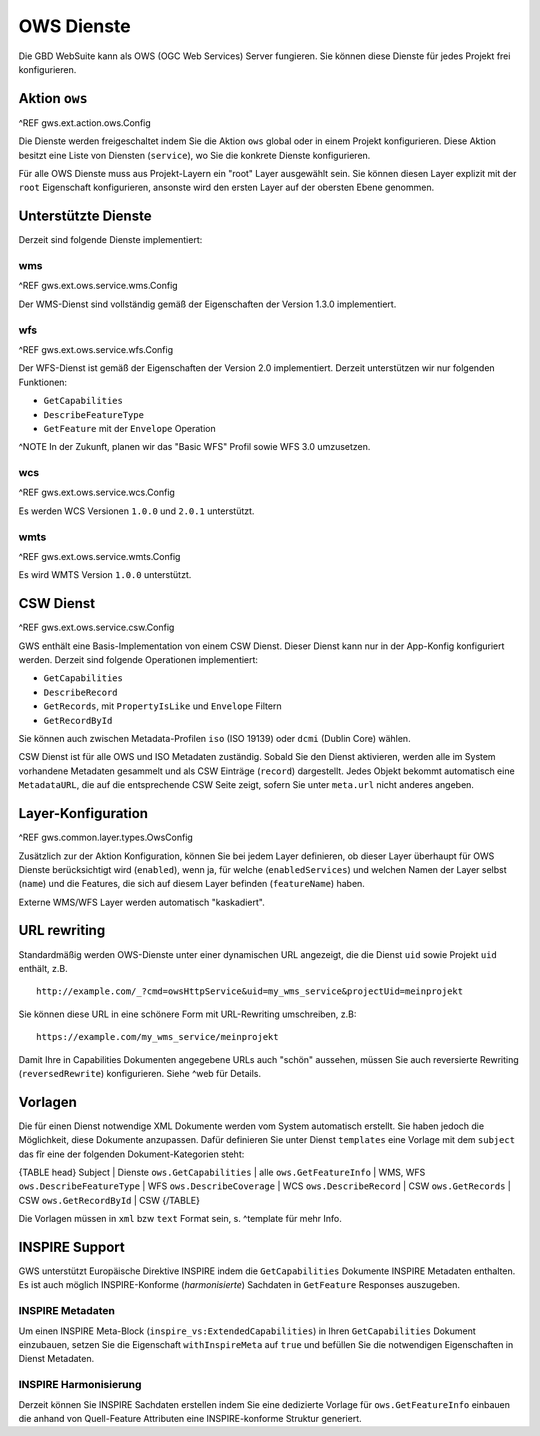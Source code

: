 OWS Dienste
===========

Die GBD WebSuite kann als OWS (OGC Web Services) Server fungieren. Sie können diese Dienste für jedes Projekt frei konfigurieren.

Aktion ``ows``
--------------

^REF gws.ext.action.ows.Config

Die Dienste werden freigeschaltet indem Sie die Aktion ``ows`` global oder in einem Projekt konfigurieren. Diese Aktion besitzt eine Liste von Diensten (``service``), wo Sie die konkrete Dienste konfigurieren.

Für alle OWS Dienste muss aus Projekt-Layern ein "root" Layer ausgewählt sein. Sie können diesen Layer explizit mit der ``root`` Eigenschaft konfigurieren, ansonste wird den ersten Layer auf der obersten Ebene genommen.

Unterstützte Dienste
--------------------

Derzeit sind folgende Dienste implementiert:

wms
~~~

^REF gws.ext.ows.service.wms.Config

Der WMS-Dienst sind vollständig gemäß der Eigenschaften der Version 1.3.0 implementiert.

wfs
~~~

^REF gws.ext.ows.service.wfs.Config

Der WFS-Dienst ist gemäß der Eigenschaften der Version 2.0 implementiert. Derzeit unterstützen wir nur folgenden Funktionen:

- ``GetCapabilities``
- ``DescribeFeatureType``
- ``GetFeature`` mit der ``Envelope`` Operation

^NOTE In der Zukunft, planen wir das "Basic WFS" Profil sowie WFS 3.0 umzusetzen.

wcs
~~~

^REF gws.ext.ows.service.wcs.Config

Es werden WCS Versionen ``1.0.0`` und ``2.0.1`` unterstützt.

wmts
~~~~

^REF gws.ext.ows.service.wmts.Config

Es wird WMTS Version ``1.0.0`` unterstützt.

CSW Dienst
----------

^REF gws.ext.ows.service.csw.Config

GWS enthält eine Basis-Implementation von einem CSW Dienst. Dieser Dienst kann nur in der App-Konfig konfiguriert werden. Derzeit sind folgende Operationen implementiert:

- ``GetCapabilities``
- ``DescribeRecord``
- ``GetRecords``, mit ``PropertyIsLike`` und ``Envelope`` Filtern
- ``GetRecordById``

Sie können auch zwischen Metadata-Profilen ``iso`` (ISO 19139) oder ``dcmi`` (Dublin Core) wählen.

CSW Dienst ist für alle OWS und ISO Metadaten zuständig. Sobald Sie den Dienst aktivieren, werden alle im System vorhandene Metadaten gesammelt und als CSW Einträge (``record``) dargestellt. Jedes Objekt bekommt automatisch eine ``MetadataURL``, die auf die entsprechende CSW Seite zeigt, sofern Sie unter ``meta.url`` nicht anderes angeben.

Layer-Konfiguration
-------------------

^REF gws.common.layer.types.OwsConfig

Zusätzlich zur der Aktion Konfiguration, können Sie bei jedem Layer definieren, ob dieser Layer überhaupt für OWS Dienste berücksichtigt wird (``enabled``), wenn ja, für welche (``enabledServices``) und welchen Namen der Layer selbst (``name``) und die Features, die sich auf diesem Layer befinden (``featureName``) haben.

Externe WMS/WFS Layer werden automatisch "kaskadiert".

URL rewriting
-------------

Standardmäßig werden OWS-Dienste unter einer dynamischen URL angezeigt, die die Dienst ``uid`` sowie Projekt ``uid`` enthält, z.B. ::

    http://example.com/_?cmd=owsHttpService&uid=my_wms_service&projectUid=meinprojekt

Sie können diese URL in eine schönere Form mit URL-Rewriting umschreiben, z.B: ::

    https://example.com/my_wms_service/meinprojekt

Damit Ihre in Capabilities Dokumenten angegebene URLs auch "schön" aussehen, müssen Sie auch reversierte Rewriting (``reversedRewrite``) konfigurieren. Siehe ^web für Details.

Vorlagen
--------

Die für einen Dienst notwendige XML Dokumente werden vom System automatisch erstellt. Sie haben jedoch die Möglichkeit, diese Dokumente anzupassen. Dafür definieren Sie unter Dienst ``templates`` eine Vorlage mit dem ``subject`` das fîr eine der folgenden Dokument-Kategorien steht:

{TABLE head}
Subject | Dienste
``ows.GetCapabilities`` | alle
``ows.GetFeatureInfo`` | WMS, WFS
``ows.DescribeFeatureType`` | WFS
``ows.DescribeCoverage`` | WCS
``ows.DescribeRecord`` | CSW
``ows.GetRecords`` | CSW
``ows.GetRecordById`` | CSW
{/TABLE}

Die Vorlagen müssen in ``xml`` bzw ``text`` Format sein, s. ^template für mehr Info.

INSPIRE Support
---------------

GWS unterstützt Europäische Direktive INSPIRE indem die ``GetCapabilities`` Dokumente INSPIRE Metadaten enthalten. Es ist auch möglich INSPIRE-Konforme (*harmonisierte*) Sachdaten in ``GetFeature`` Responses auszugeben.

INSPIRE Metadaten
~~~~~~~~~~~~~~~~~

Um einen INSPIRE Meta-Block (``inspire_vs:ExtendedCapabilities``) in Ihren ``GetCapabilities`` Dokument einzubauen, setzen Sie die Eigenschaft ``withInspireMeta`` auf ``true`` und befüllen Sie die notwendigen Eigenschaften in Dienst Metadaten.

INSPIRE Harmonisierung
~~~~~~~~~~~~~~~~~~~~~~

Derzeit können Sie INSPIRE Sachdaten erstellen indem Sie eine dedizierte Vorlage für ``ows.GetFeatureInfo`` einbauen die anhand von Quell-Feature Attributen eine INSPIRE-konforme Struktur generiert.
